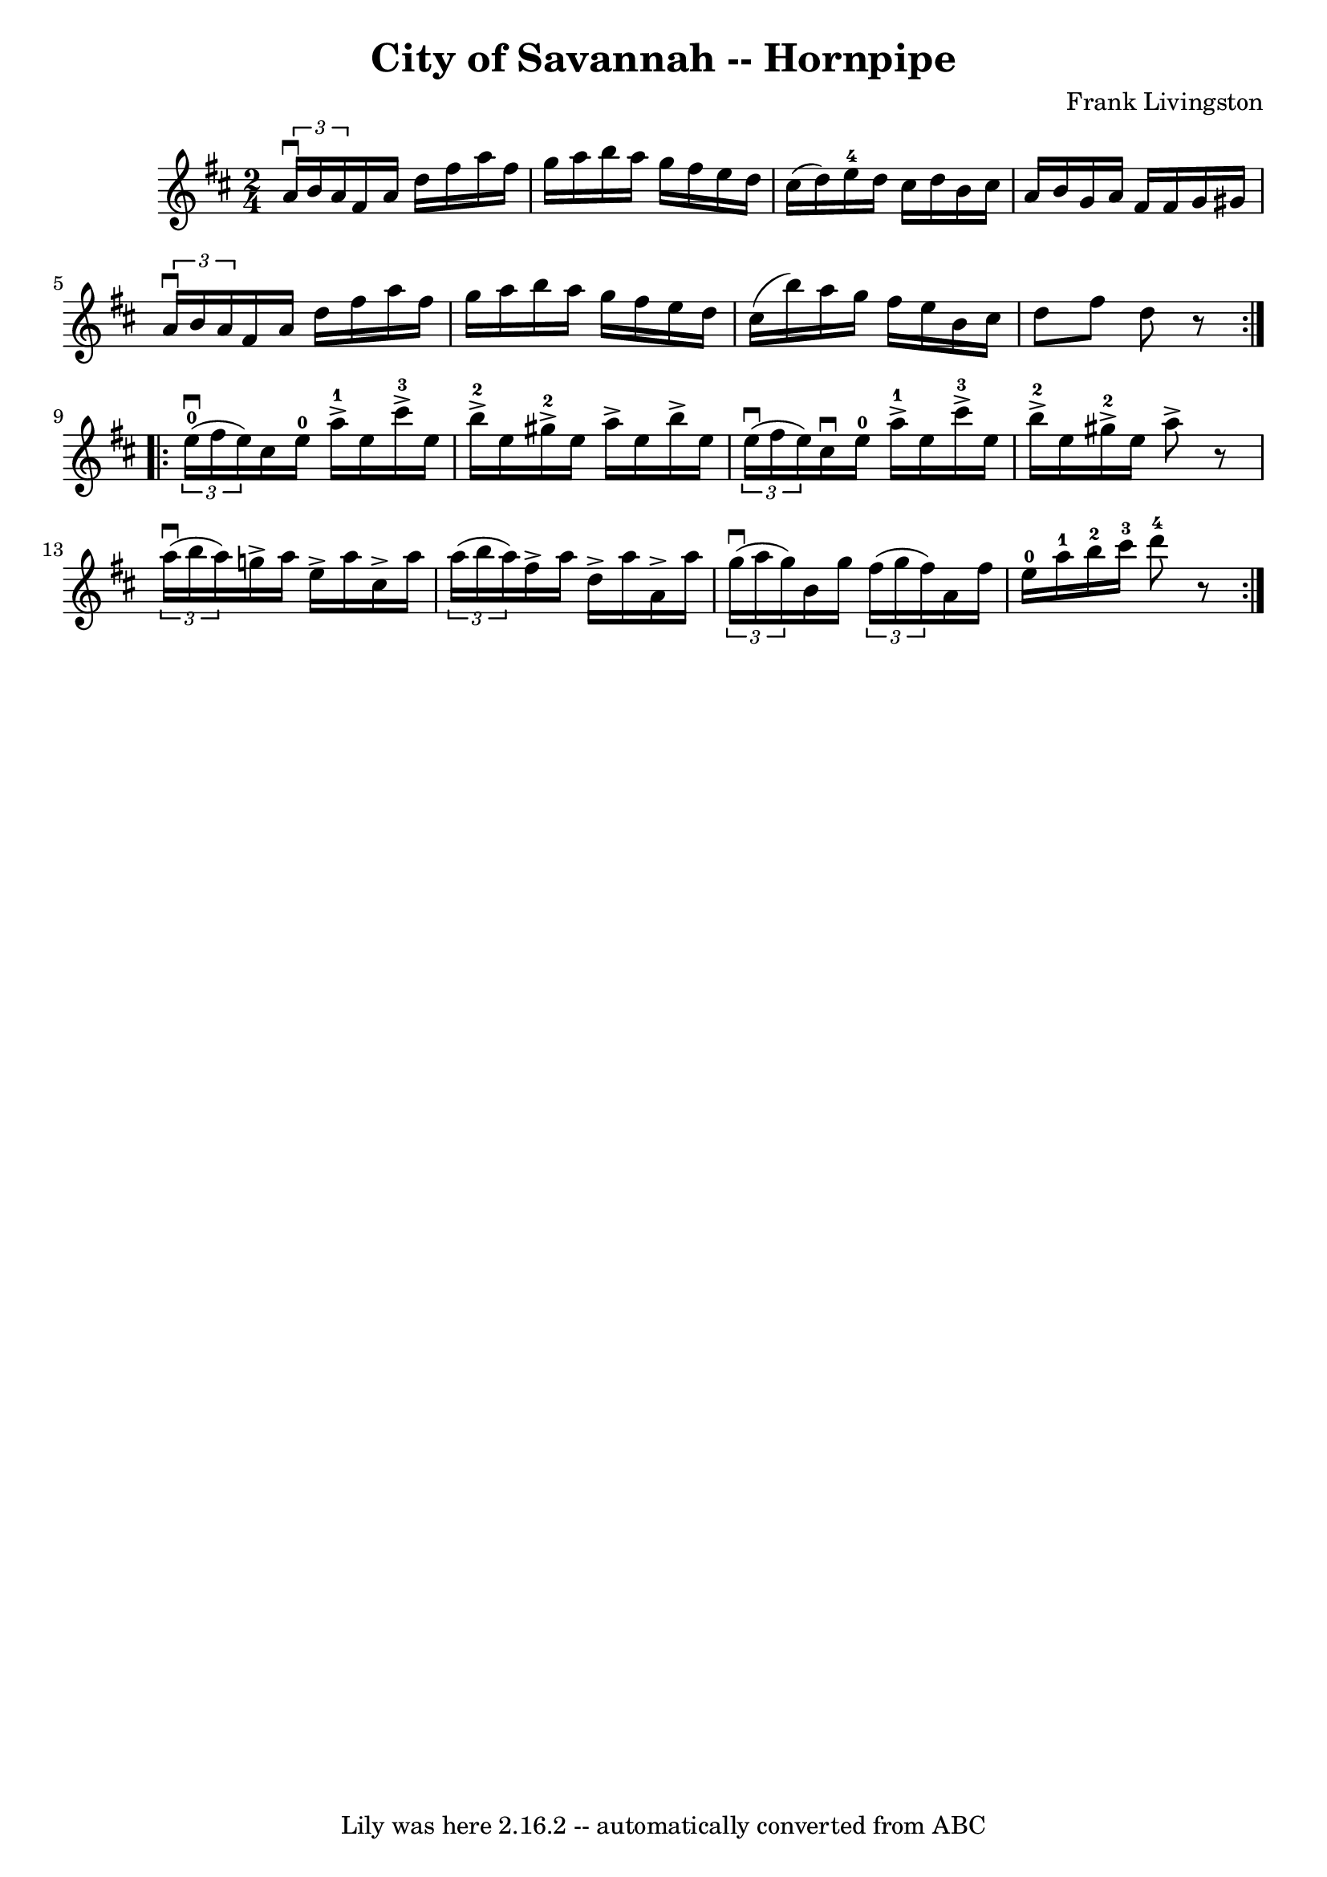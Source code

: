 \version "2.7.40"
\header {
	book = "Cole's 1000 Fiddle Tunes"
	composer = "Frank Livingston"
	crossRefNumber = "1"
	footnotes = ""
	tagline = "Lily was here 2.16.2 -- automatically converted from ABC"
	title = "City of Savannah -- Hornpipe"
}
voicedefault =  {
\set Score.defaultBarType = "empty"

\repeat volta 2 {
\time 2/4 \key d \major   \times 2/3 {   a'16 ^\downbow   b'16    a'16  -) }   
fis'16    a'16    d''16    fis''16    a''16    fis''16  \bar "|"   g''16    
a''16    b''16    a''16    g''16    fis''16    e''16    d''16  \bar "|"   
cis''16 (   d''16  -)   e''16-4   d''16    cis''16    d''16    b'16    
cis''16  \bar "|"   a'16    b'16    g'16    a'16    fis'16    fis'16    g'16    
gis'16  \bar "|"     \times 2/3 {   a'16 ^\downbow   b'16    a'16  -) }   
fis'16    a'16    d''16    fis''16    a''16    fis''16  \bar "|"   g''16    
a''16    b''16    a''16    g''16    fis''16    e''16    d''16  \bar "|"   
cis''16 (   b''16  -)   a''16    g''16    fis''16    e''16    b'16    cis''16  
\bar "|"   d''8    fis''8    d''8    r8 }     \repeat volta 2 {   \times 2/3 {  
   e''16-0(^\downbow   fis''16    e''16  -) }   cis''16    e''16-0     
a''16-1^\accent   e''16      cis'''16-3^\accent   e''16  \bar "|"     
b''16-2^\accent   e''16      gis''16-2^\accent   e''16    a''16 ^\accent  
 e''16    b''16 ^\accent   e''16  \bar "|"     \times 2/3 {   e''16 (^\downbow  
 fis''16    e''16  -) }   cis''16 ^\downbow   e''16-0     a''16-1^\accent 
  e''16      cis'''16-3^\accent   e''16  \bar "|"     b''16-2^\accent   
e''16      gis''16-2^\accent   e''16    a''8 ^\accent   r8 \bar "|"     
\times 2/3 {   a''16 (^\downbow   b''16    a''16  -) }   g''!16 ^\accent   
a''16    e''16 ^\accent   a''16    cis''16 ^\accent   a''16  \bar "|"   
\times 2/3 {   a''16 (   b''16    a''16  -) }   fis''16 ^\accent   a''16    
d''16 ^\accent   a''16    a'16 ^\accent   a''16  \bar "|"     \times 2/3 {   
g''16 (^\downbow   a''16    g''16  -) }   b'16    g''16    \times 2/3 {   
fis''16 (   g''16    fis''16  -) }   a'16    fis''16  \bar "|"   e''16-0   
a''16-1   b''16-2   cis'''16-3     d'''8-4   r8 }   
}

\score{
    <<

	\context Staff="default"
	{
	    \voicedefault 
	}

    >>
	\layout {
	}
	\midi {}
}

